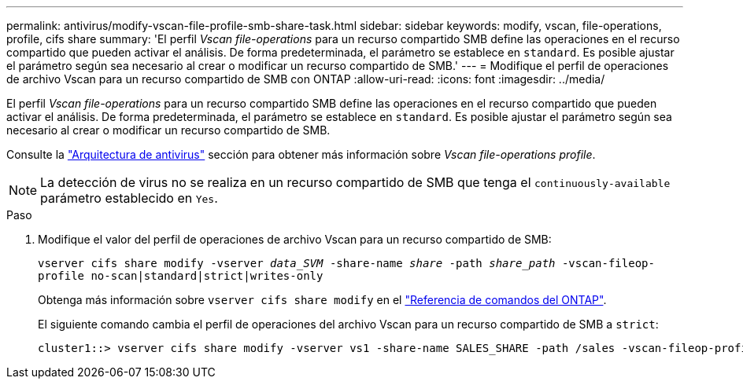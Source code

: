 ---
permalink: antivirus/modify-vscan-file-profile-smb-share-task.html 
sidebar: sidebar 
keywords: modify, vscan, file-operations, profile, cifs share 
summary: 'El perfil _Vscan file-operations_ para un recurso compartido SMB define las operaciones en el recurso compartido que pueden activar el análisis. De forma predeterminada, el parámetro se establece en `standard`. Es posible ajustar el parámetro según sea necesario al crear o modificar un recurso compartido de SMB.' 
---
= Modifique el perfil de operaciones de archivo Vscan para un recurso compartido de SMB con ONTAP
:allow-uri-read: 
:icons: font
:imagesdir: ../media/


[role="lead"]
El perfil _Vscan file-operations_ para un recurso compartido SMB define las operaciones en el recurso compartido que pueden activar el análisis. De forma predeterminada, el parámetro se establece en `standard`. Es posible ajustar el parámetro según sea necesario al crear o modificar un recurso compartido de SMB.

Consulte la link:architecture-concept.html["Arquitectura de antivirus"] sección para obtener más información sobre _Vscan file-operations profile_.

[NOTE]
====
La detección de virus no se realiza en un recurso compartido de SMB que tenga el `continuously-available` parámetro establecido en `Yes`.

====
.Paso
. Modifique el valor del perfil de operaciones de archivo Vscan para un recurso compartido de SMB:
+
`vserver cifs share modify -vserver _data_SVM_ -share-name _share_ -path _share_path_ -vscan-fileop-profile no-scan|standard|strict|writes-only`

+
Obtenga más información sobre `vserver cifs share modify` en el link:https://docs.netapp.com/us-en/ontap-cli/vserver-cifs-share-modify.html["Referencia de comandos del ONTAP"^].

+
El siguiente comando cambia el perfil de operaciones del archivo Vscan para un recurso compartido de SMB a `strict`:

+
[listing]
----
cluster1::> vserver cifs share modify -vserver vs1 -share-name SALES_SHARE -path /sales -vscan-fileop-profile strict
----

